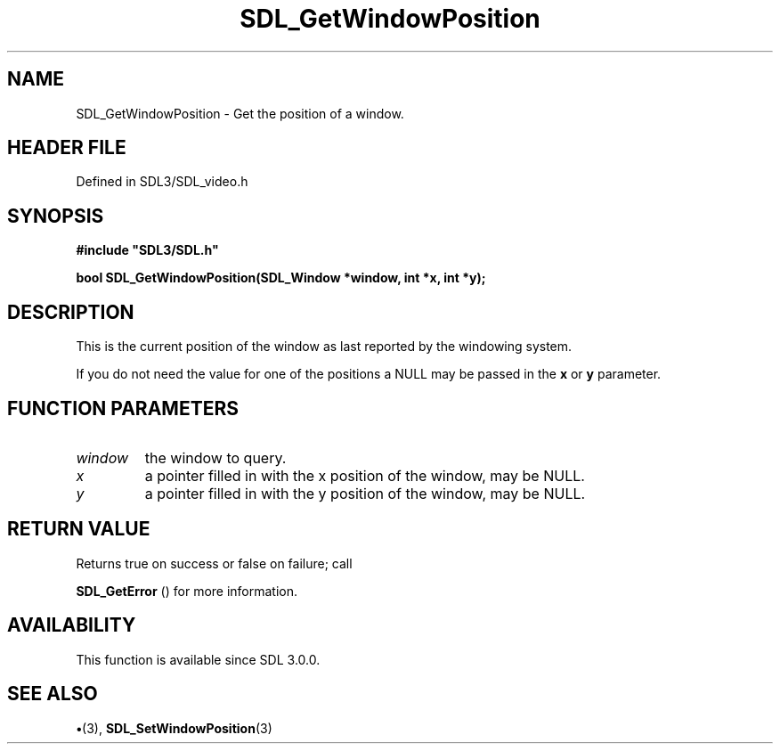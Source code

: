 .\" This manpage content is licensed under Creative Commons
.\"  Attribution 4.0 International (CC BY 4.0)
.\"   https://creativecommons.org/licenses/by/4.0/
.\" This manpage was generated from SDL's wiki page for SDL_GetWindowPosition:
.\"   https://wiki.libsdl.org/SDL_GetWindowPosition
.\" Generated with SDL/build-scripts/wikiheaders.pl
.\"  revision SDL-preview-3.1.3
.\" Please report issues in this manpage's content at:
.\"   https://github.com/libsdl-org/sdlwiki/issues/new
.\" Please report issues in the generation of this manpage from the wiki at:
.\"   https://github.com/libsdl-org/SDL/issues/new?title=Misgenerated%20manpage%20for%20SDL_GetWindowPosition
.\" SDL can be found at https://libsdl.org/
.de URL
\$2 \(laURL: \$1 \(ra\$3
..
.if \n[.g] .mso www.tmac
.TH SDL_GetWindowPosition 3 "SDL 3.1.3" "Simple Directmedia Layer" "SDL3 FUNCTIONS"
.SH NAME
SDL_GetWindowPosition \- Get the position of a window\[char46]
.SH HEADER FILE
Defined in SDL3/SDL_video\[char46]h

.SH SYNOPSIS
.nf
.B #include \(dqSDL3/SDL.h\(dq
.PP
.BI "bool SDL_GetWindowPosition(SDL_Window *window, int *x, int *y);
.fi
.SH DESCRIPTION
This is the current position of the window as last reported by the
windowing system\[char46]

If you do not need the value for one of the positions a NULL may be passed
in the
.BR x
or
.BR y
parameter\[char46]

.SH FUNCTION PARAMETERS
.TP
.I window
the window to query\[char46]
.TP
.I x
a pointer filled in with the x position of the window, may be NULL\[char46]
.TP
.I y
a pointer filled in with the y position of the window, may be NULL\[char46]
.SH RETURN VALUE
Returns true on success or false on failure; call

.BR SDL_GetError
() for more information\[char46]

.SH AVAILABILITY
This function is available since SDL 3\[char46]0\[char46]0\[char46]

.SH SEE ALSO
.BR \(bu (3),
.BR SDL_SetWindowPosition (3)
